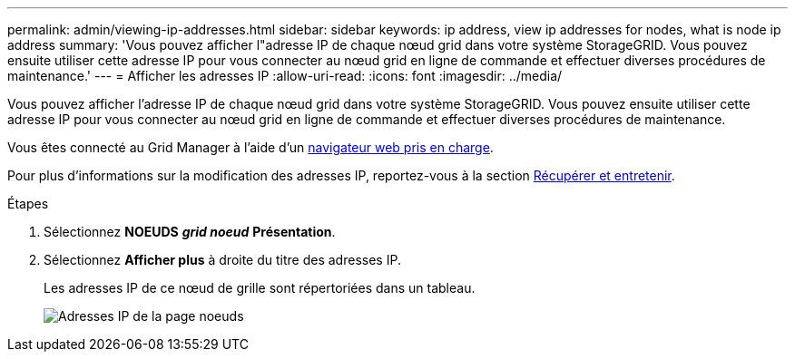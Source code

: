 ---
permalink: admin/viewing-ip-addresses.html 
sidebar: sidebar 
keywords: ip address, view ip addresses for nodes, what is node ip address 
summary: 'Vous pouvez afficher l"adresse IP de chaque nœud grid dans votre système StorageGRID. Vous pouvez ensuite utiliser cette adresse IP pour vous connecter au nœud grid en ligne de commande et effectuer diverses procédures de maintenance.' 
---
= Afficher les adresses IP
:allow-uri-read: 
:icons: font
:imagesdir: ../media/


[role="lead"]
Vous pouvez afficher l'adresse IP de chaque nœud grid dans votre système StorageGRID. Vous pouvez ensuite utiliser cette adresse IP pour vous connecter au nœud grid en ligne de commande et effectuer diverses procédures de maintenance.

Vous êtes connecté au Grid Manager à l'aide d'un xref:../admin/web-browser-requirements.adoc[navigateur web pris en charge].

Pour plus d'informations sur la modification des adresses IP, reportez-vous à la section xref:../maintain/index.adoc[Récupérer et entretenir].

.Étapes
. Sélectionnez *NOEUDS* *_grid noeud_* *Présentation*.
. Sélectionnez *Afficher plus* à droite du titre des adresses IP.
+
Les adresses IP de ce nœud de grille sont répertoriées dans un tableau.

+
image::../media/nodes_page_overview_tab_extended.png[Adresses IP de la page noeuds]


